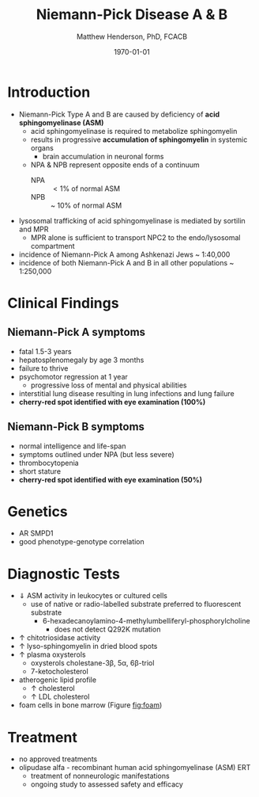 #+TITLE: Niemann-Pick Disease A & B
#+AUTHOR: Matthew Henderson, PhD, FCACB
#+DATE: \today

* Introduction
- Niemann-Pick Type A and B are caused by deficiency of *acid sphingomyelinase (ASM)*
  - acid sphingomyelinase is required to metabolize sphingomyelin
  - results in progressive *accumulation of sphingomyelin* in systemic organs
    - brain accumulation in neuronal forms
  - NPA & NPB represent opposite ends of a continuum
    - NPA :: \lt 1% of normal ASM
    - NPB :: ~ 10% of normal ASM
- lysosomal trafficking of acid sphingomyelinase is mediated by
  sortilin and MPR
  - MPR alone is sufficient to transport NPC2 to the endo/lysosomal compartment
- incidence of Niemann-Pick A among Ashkenazi Jews ~ 1:40,000
- incidence of both Niemann-Pick A and B in all other populations ~ 1:250,000

#+CAPTION[]:Sphingomyelin
#+NAME: fig:sphingomyelin
#+ATTR_LaTeX: :width 0.6\textwidth
[[file:./figures/sphingomyelin.png]]

#+CAPTION[]: Acid Sphingomyelinase: NP A & B
#+NAME: fig:sphingomyelinase 
#+ATTR_LaTeX: :width 0.5\textwidth
[[file:./figures/sphingomyelinase.png]]

* Clinical Findings
** Niemann-Pick A symptoms
- fatal 1.5-3 years
- hepatosplenomegaly by age 3 months
- failure to thrive
- psychomotor regression at 1 year
  - progressive loss of mental and physical abilities
- interstitial lung disease resulting in lung infections and lung failure
- *cherry-red spot identified with eye examination (100%)*
** Niemann-Pick B symptoms
- normal intelligence and life-span
- symptoms outlined under NPA (but less severe)
- thrombocytopenia 
- short stature
- *cherry-red spot identified with eye examination (50%)*

* Genetics
- AR SMPD1
- good phenotype-genotype correlation
* Diagnostic Tests
- \Downarrow ASM activity in leukocytes or cultured cells
  - use of native or radio-labelled substrate preferred to fluorescent substrate
    - 6-hexadecanoylamino-4-methylumbelliferyl-phosphorylcholine
      - does not detect Q292K mutation
- \uparrow chitotriosidase activity 
- \uparrow lyso-sphingomyelin in dried blood spots
- \uparrow plasma oxysterols
  - oxysterols cholestane-3\beta, 5\alpha, 6\beta-triol
  - 7-ketocholesterol
- atherogenic lipid profile 
  - \uparrow cholesterol
  - \uparrow LDL cholesterol
- foam cells in bone marrow (Figure [[fig:foam]])

#+CAPTION[]: Foam Cells in Bone Marrow in NP A, B and C
#+NAME: fig:foam
#+ATTR_LaTeX: :width 0.25\textwidth
[[file:./figures/foam_cells.png]]

* Treatment
- no approved treatments
- olipudase alfa - recombinant human acid sphingomyelinase (ASM) ERT
  - treatment of nonneurologic manifestations
  - ongoing study to assessed safety and efficacy









